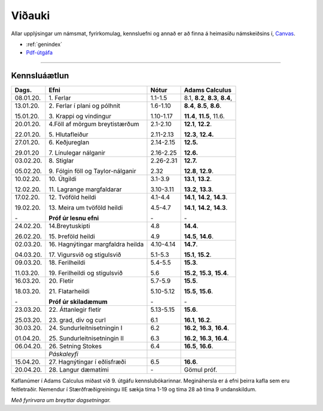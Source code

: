 Viðauki
=======

Allar upplýsingar um námsmat, fyrirkomulag, kennsluefni og annað er að finna á heimasíðu námskeiðsins í, `Canvas <https://haskoliislands.instructure.com/courses/155/>`_.

* :ref:`genindex`
* `Pdf-útgáfa <stae205g.pdf>`_


-------------

Kennsluáætlun
-------------

+-----------+-------------------------------------+------------+------------------------------------------+
| Dags.     | Efni                                | Nótur      | Adams Calculus                           |
+===========+=====================================+============+==========================================+
| 08.01.20. | 1\. Ferlar                          | 1.1-1.5    | 8.1, **8.2**, **8.3**, **8.4**,          |
+-----------+-------------------------------------+------------+------------------------------------------+
| 13.01.20. | 2\. Ferlar í plani og pólhnit       | 1.6-1.10   | **8.4**, **8.5**, **8.6**.               |
+           +                                     +            +                                          |
| 15.01.20. | 3\. Krappi og vindingur             | 1.10-1.17  | **11.4**, **11.5**, 11.6.                |
+-----------+-------------------------------------+------------+------------------------------------------+
| 20.01.20. | 4.\ Föll af mörgum breytistærðum    | 2.1-2.10   | **12.1**, **12.2**.                      |
+           +                                     +            +                                          +
| 22.01.20. | 5\. Hlutafleiður                    | 2.11-2.13  | **12.3**, **12.4.**                      |
+-----------+-------------------------------------+------------+------------------------------------------+
| 27.01.20. | 6\. Keðjureglan                     | 2.14-2.15  | **12.5.**                                |
+           +                                     +            +                                          +
| 29.01.20  | 7\. Línulegar nálganir              | 2.16-2.25  | **12.6.**                                |
+-----------+-------------------------------------+------------+------------------------------------------+
| 03.02.20. | 8\. Stiglar                         | 2.26-2.31  | **12.7.**                                |
+           +                                     +            +                                          +
| 05.02.20. | 9\. Fólgin föll og Taylor-nálganir  | 2.32       | **12.8**, **12.9**.                      |
+-----------+-------------------------------------+------------+------------------------------------------+
| 10.02.20. | 10\. Útgildi                        | 3.1-3.9    | **13.1**, **13.2**.                      |
+           +                                     +            +                                          +
| 12.02.20. | 11\. Lagrange margfaldarar          | 3.10-3.11  | **13.2**, **13.3**.                      |
+-----------+-------------------------------------+------------+------------------------------------------+
| 17.02.20. | 12\. Tvöföld heildi                 | 4.1-4.4    | **14.1**, **14.2**, **14.3**.            |
+           +                                     +            +                                          +
| 19.02.20. | 13\. Meira um tvöföld heildi        | 4.5-4.7    | **14.1**, **14.2**, **14.3**.            |
+           +                                     +            +                                          +
| \-        | **Próf úr lesnu efni**              | \-         | \-                                       |
+-----------+-------------------------------------+------------+------------------------------------------+
| 24.02.20. | 14.\ Breytuskipti                   | 4.8        | **14.4**.                                |
+           +                                     +            +                                          +
| 26.02.20. | 15\. Þreföld heildi                 | 4.9        | **14.5**, **14.6**.                      |
+-----------+-------------------------------------+------------+------------------------------------------+
| 02.03.20. | 16\. Hagnýtingar margfaldra heilda  | 4.10-4.14  | **14.7**.                                |
+           +                                     +            +                                          +
| 04.03.20. | 17\. Vigursvið og stigulsvið        | 5.1-5.3    | **15.1**, **15.2**.                      |
+-----------+-------------------------------------+------------+------------------------------------------+
| 09.03.20. | 18\. Ferilheildi                    | 5.4-5.5    | **15.3**.                                |
+           +                                     +            +                                          +
| 11.03.20. | 19\. Ferilheildi og stigulsvið      | 5.6        | **15.2**, **15.3**, **15.4**.            |
+-----------+-------------------------------------+------------+------------------------------------------+
| 16.03.20. | 20\. Fletir                         | 5.7-5.9    | **15.5**.                                |
+           +                                     +            +                                          +
| 18.03.20. | 21\. Flatarheildi                   | 5.10-5.12  | **15.5**, **15.6**.                      |
+           +                                     +            +                                          +
| \-        | **Próf úr skiladæmum**              | \-         | \-                                       |
+-----------+-------------------------------------+------------+------------------------------------------+
| 23.03.20. | 22\. Áttanlegir fletir              | 5.13-5.15  | **15.6**.                                |
+           +                                     +            +                                          +
| 25.03.20. | 23\. grad, div og curl              | 6.1        | **16.1**, **16.2**.                      |
+-----------+-------------------------------------+------------+------------------------------------------+
| 30.03.20. | 24\. Sundurleitnisetningin I        | 6.2        | **16.2**, **16.3**, **16.4**.            |
+           +                                     +            +                                          +
| 01.04.20. | 25\. Sundurleitnisetningin II       | 6.3        | **16.2**, **16.3**, **16.4**.            |
+-----------+-------------------------------------+------------+------------------------------------------+
| 06.04.20. | 26\. Setning Stokes                 | 6.4        | **16.5**, **16.6**.                      |
+-----------+-------------------------------------+------------+------------------------------------------+
|           | *Páskaleyfi*                        |            |                                          |
+-----------+-------------------------------------+------------+------------------------------------------+
| 15.04.20. | 27\. Hagnýtingar í eðlisfræði       | 6.5        | **16.6**.                                |
+-----------+-------------------------------------+------------+------------------------------------------+
| 20.04.20. | 28\. Langur dæmatími                | \-         | Gömul próf.                              |
+-----------+-------------------------------------+------------+------------------------------------------+


Kaflanúmer í Adams Calculus miðast við 9. útgáfu kennslubókarinnar. Megináhersla er á efni þeirra kafla sem eru feitletraðir.
Nemendur í Stærðfræðigreiningu IIE sækja tíma 1-19 og tíma 28 að tíma 9 undanskildum.

*Með fyrirvara um breyttar dagsetningar.*

.. todo::
	* aðrar upplýsingar
